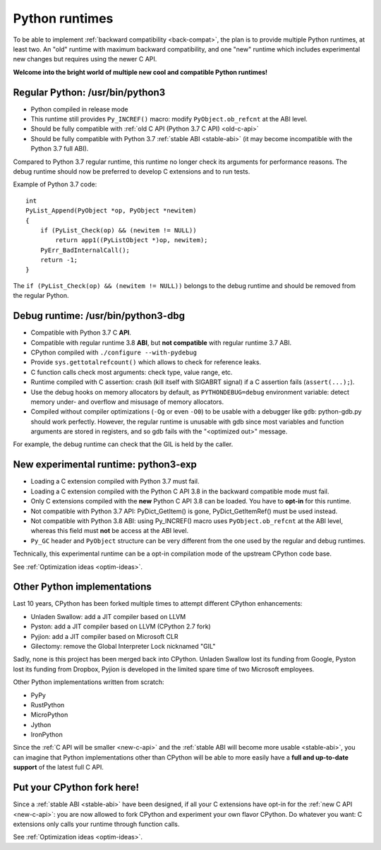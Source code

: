 .. _runtimes:

+++++++++++++++
Python runtimes
+++++++++++++++

To be able to implement :ref:`backward compatibility <back-compat>`, the plan
is to provide multiple Python runtimes, at least two. An "old" runtime with
maximum backward compatibility, and one "new" runtime which includes
experimental new changes but requires using the newer C API.

**Welcome into the bright world of multiple new cool and compatible Python
runtimes!**

.. _regular-runtime:

Regular Python: /usr/bin/python3
================================

* Python compiled in release mode
* This runtime still provides ``Py_INCREF()`` macro:
  modify ``PyObject.ob_refcnt`` at the ABI level.
* Should be fully compatible with :ref:`old C API (Python 3.7 C API)
  <old-c-api>`
* Should be fully compatible with Python 3.7 :ref:`stable ABI <stable-abi>`
  (it may become incompatible with the Python 3.7 full ABI).

Compared to Python 3.7 regular runtime, this runtime no longer check its
arguments for performance reasons. The debug runtime should now be preferred to
develop C extensions and to run tests.

Example of Python 3.7 code::

    int
    PyList_Append(PyObject *op, PyObject *newitem)
    {
        if (PyList_Check(op) && (newitem != NULL))
            return app1((PyListObject *)op, newitem);
        PyErr_BadInternalCall();
        return -1;
    }

The ``if (PyList_Check(op) && (newitem != NULL))`` belongs to the debug runtime
and should be removed from the regular Python.

.. _debug-build:

Debug runtime: /usr/bin/python3-dbg
===================================

* Compatible with Python 3.7 C **API**.
* Compatible with regular runtime 3.8 **ABI**, but **not compatible**
  with regular runtime 3.7 ABI.
* CPython compiled with ``./configure --with-pydebug``
* Provide ``sys.gettotalrefcount()`` which allows to check for reference leaks.
* C function calls check most arguments: check type, value range, etc.
* Runtime compiled with C assertion: crash (kill itself with SIGABRT signal)
  if a C assertion fails (``assert(...);``).
* Use the debug hooks on memory allocators by default, as ``PYTHONDEBUG=debug``
  environment variable: detect memory under- and overflow and misusage of
  memory allocators.
* Compiled without compiler optimizations (``-Og`` or even ``-O0``) to be
  usable with a debugger like ``gdb``: python-gdb.py should work perfectly.
  However, the regular runtime is unusable with gdb since most variables and
  function arguments are stored in registers, and so gdb fails with the
  "<optimized out>" message.

For example, the debug runtime can check that the GIL is held by the caller.

.. _exp-runtime:

New experimental runtime: python3-exp
=====================================

* Loading a C extension compiled with Python 3.7 must fail.
* Loading a C extension compiled with the Python C API 3.8 in the backward
  compatible mode must fail.
* Only C extensions compiled with the **new** Python C API 3.8 can be loaded.
  You have to **opt-in** for this runtime.
* Not compatible with Python 3.7 API: PyDict_GetItem() is gone,
  PyDict_GetItemRef() must be used instead.
* Not compatible with Python 3.8 ABI: using Py_INCREF() macro uses
  ``PyObject.ob_refcnt`` at the ABI level, whereas this field must **not** be
  access at the ABI level.
* ``Py_GC`` header and ``PyObject`` structure can be very different from the
  one used by the regular and debug runtimes.

Technically, this experimental runtime can be a opt-in compilation
mode of the upstream CPython code base.

See :ref:`Optimization ideas <optim-ideas>`.


.. _other-python-impl:

Other Python implementations
============================

Last 10 years, CPython has been forked multiple times to attempt different
CPython enhancements:

* Unladen Swallow: add a JIT compiler based on LLVM
* Pyston: add a JIT compiler based on LLVM (CPython 2.7 fork)
* Pyjion: add a JIT compiler based on Microsoft CLR
* Gilectomy: remove the Global Interpreter Lock nicknamed "GIL"

Sadly, none is this project has been merged back into CPython. Unladen
Swallow lost its funding from Google, Pyston lost its funding from
Dropbox, Pyjion is developed in the limited spare time of two Microsoft
employees.

Other Python implementations written from scratch:

* PyPy
* RustPython
* MicroPython
* Jython
* IronPython

Since the :ref:`C API will be smaller <new-c-api>` and the :ref:`stable ABI
will become more usable <stable-abi>`, you can imagine that Python
implementations other than CPython will be able to more easily have a **full
and up-to-date support** of the latest full C API.


Put your CPython fork here!
===========================

Since a :ref:`stable ABI <stable-abi>` have been designed, if all your C
extensions have opt-in for the :ref:`new C API <new-c-api>`: you are now
allowed to fork CPython and experiment your own flavor CPython. Do whatever you
want: C extensions only calls your runtime through function calls.

See :ref:`Optimization ideas <optim-ideas>`.
